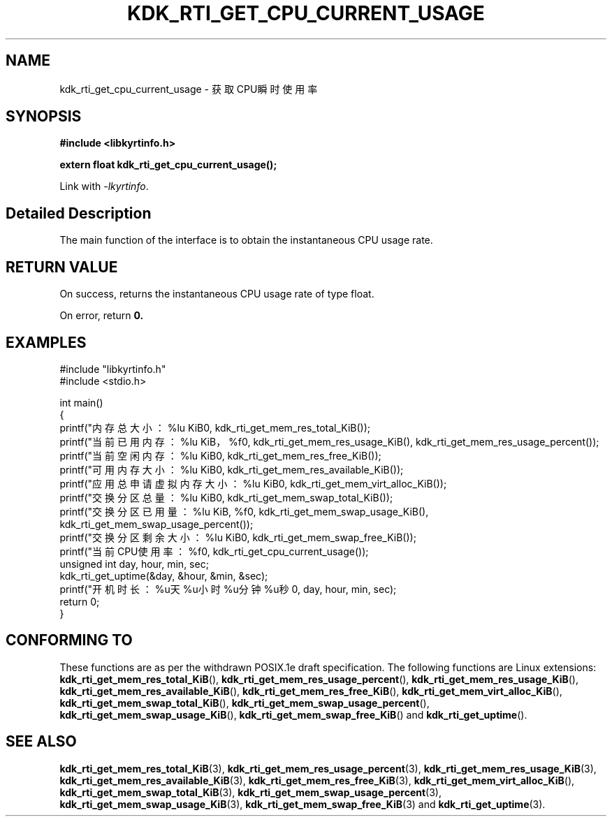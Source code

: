 .TH "KDK_RTI_GET_CPU_CURRENT_USAGE" 3 "Mon Sep 18 2023" "Linux Programmer's Manual" \"
.SH NAME
kdk_rti_get_cpu_current_usage - 获取CPU瞬时使用率
.SH SYNOPSIS
.nf
.B #include <libkyrtinfo.h>
.sp
.BI "extern float kdk_rti_get_cpu_current_usage();" 
.sp
Link with \fI\-lkyrtinfo\fP.
.SH "Detailed Description"
The main function of the interface is to obtain the instantaneous CPU usage rate.
.SH "RETURN VALUE"
On success, returns the instantaneous CPU usage rate of type float.
.PP
On error, return
.BR 0.
.SH EXAMPLES
.EX
#include "libkyrtinfo.h"
#include <stdio.h>

int main()
{
    printf("内存总大小：%lu KiB\n", kdk_rti_get_mem_res_total_KiB());
    printf("当前已用内存：%lu KiB，%f\n", kdk_rti_get_mem_res_usage_KiB(), kdk_rti_get_mem_res_usage_percent());
    printf("当前空闲内存：%lu KiB\n", kdk_rti_get_mem_res_free_KiB());
    printf("可用内存大小：%lu KiB\n", kdk_rti_get_mem_res_available_KiB());
    printf("应用总申请虚拟内存大小：%lu KiB\n", kdk_rti_get_mem_virt_alloc_KiB());
    printf("交换分区总量：%lu KiB\n", kdk_rti_get_mem_swap_total_KiB());
    printf("交换分区已用量：%lu KiB, %f\n", kdk_rti_get_mem_swap_usage_KiB(), kdk_rti_get_mem_swap_usage_percent());
    printf("交换分区剩余大小：%lu KiB\n", kdk_rti_get_mem_swap_free_KiB());
    printf("当前CPU使用率：%f\n", kdk_rti_get_cpu_current_usage());
    unsigned int day, hour, min, sec;
    kdk_rti_get_uptime(&day, &hour, &min, &sec);
    printf("开机时长：%u天%u小时%u分钟%u秒\n", day, hour, min, sec);
    return 0;
}

.SH "CONFORMING TO"
These functions are as per the withdrawn POSIX.1e draft specification.
The following functions are Linux extensions:
.BR kdk_rti_get_mem_res_total_KiB (),
.BR kdk_rti_get_mem_res_usage_percent (),
.BR kdk_rti_get_mem_res_usage_KiB (),
.BR kdk_rti_get_mem_res_available_KiB (),
.BR kdk_rti_get_mem_res_free_KiB (),
.BR kdk_rti_get_mem_virt_alloc_KiB (),
.BR kdk_rti_get_mem_swap_total_KiB (),
.BR kdk_rti_get_mem_swap_usage_percent (),
.BR kdk_rti_get_mem_swap_usage_KiB (),
.BR kdk_rti_get_mem_swap_free_KiB ()
and
.BR kdk_rti_get_uptime ().
.SH "SEE ALSO"
.BR kdk_rti_get_mem_res_total_KiB (3),
.BR kdk_rti_get_mem_res_usage_percent (3),
.BR kdk_rti_get_mem_res_usage_KiB (3),
.BR kdk_rti_get_mem_res_available_KiB (3),
.BR kdk_rti_get_mem_res_free_KiB (3),
.BR kdk_rti_get_mem_virt_alloc_KiB (),
.BR kdk_rti_get_mem_swap_total_KiB (3),
.BR kdk_rti_get_mem_swap_usage_percent (3),
.BR kdk_rti_get_mem_swap_usage_KiB (3),
.BR kdk_rti_get_mem_swap_free_KiB (3)
and
.BR kdk_rti_get_uptime (3).